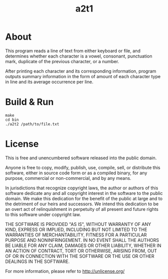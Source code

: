 #+title: a2t1

* About

This program reads a line of text from either keyboard or file,
and determines whether each character is a vowel, consonant, punctuation
mark, duplicate of the previous character, or a number.

After printing each character and its corresponding information, program
outputs summary information in the form of amount of each character
type in line and its average occurrence per line.

* Build & Run

#+begin_example
make
cd bin
./a2t2 /path/to/file.txt
#+end_example

* License

This is free and unencumbered software released into the public domain.

Anyone is free to copy, modify, publish, use, compile, sell, or
distribute this software, either in source code form or as a compiled
binary, for any purpose, commercial or non-commercial, and by any
means.

In jurisdictions that recognize copyright laws, the author or authors
of this software dedicate any and all copyright interest in the
software to the public domain. We make this dedication for the benefit
of the public at large and to the detriment of our heirs and
successors. We intend this dedication to be an overt act of
relinquishment in perpetuity of all present and future rights to this
software under copyright law.

THE SOFTWARE IS PROVIDED "AS IS", WITHOUT WARRANTY OF ANY KIND,
EXPRESS OR IMPLIED, INCLUDING BUT NOT LIMITED TO THE WARRANTIES OF
MERCHANTABILITY, FITNESS FOR A PARTICULAR PURPOSE AND NONINFRINGEMENT.
IN NO EVENT SHALL THE AUTHORS BE LIABLE FOR ANY CLAIM, DAMAGES OR
OTHER LIABILITY, WHETHER IN AN ACTION OF CONTRACT, TORT OR OTHERWISE,
ARISING FROM, OUT OF OR IN CONNECTION WITH THE SOFTWARE OR THE USE OR
OTHER DEALINGS IN THE SOFTWARE.

For more information, please refer to <http://unlicense.org/>
